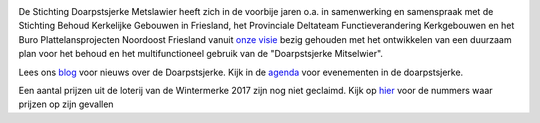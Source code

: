 .. title: Stichting Doarpstsjerke Metslawier
.. slug: index
.. date: 2015-10-08 22:11:29 UTC+02:00
.. tags: 
.. category: 
.. link: 
.. description: index 
.. type: text

.. image:: galleries/website/20140405-IMG_4022.jpg
    :alt: De Doarpstsjerke
    :width: 300 px
    :align: center

De Stichting Doarpstsjerke Metslawier heeft zich in de voorbije jaren o.a. in samenwerking en samenspraak met de Stichting
Behoud Kerkelijke Gebouwen in Friesland, het Provinciale Deltateam Functieverandering Kerkgebouwen en het Buro
Plattelansprojecten Noordoost Friesland vanuit `onze visie </visie/>`_ bezig gehouden met het ontwikkelen van een duurzaam plan
voor het behoud en het multifunctioneel gebruik van de "Doarpstsjerke Mitselwier".

Lees ons `blog </categories/cat_blog/>`_ voor nieuws over de Doarpstsjerke. Kijk in de `agenda </categories/cat_agenda/>`_ voor evenementen in de doarpstsjerke.

Een aantal prijzen uit de loterij van de Wintermerke 2017 zijn nog niet geclaimd. Kijk op `hier
<http://doarpstsjerke-metslawier.nl/blog/openstaande-loten-kerst-2017/>`_ voor de nummers waar prijzen op
zijn gevallen

